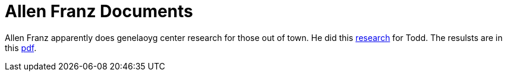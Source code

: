 = Allen Franz Documents

Allen Franz apparently does genelaoyg center research for those out of town. He did this xref:attachment$Todd_Allen_Franz_email_exchange.pdf[research]
for Todd. The resulsts are in this xref:attachment$allen_franz_research_results.pdf[pdf].
